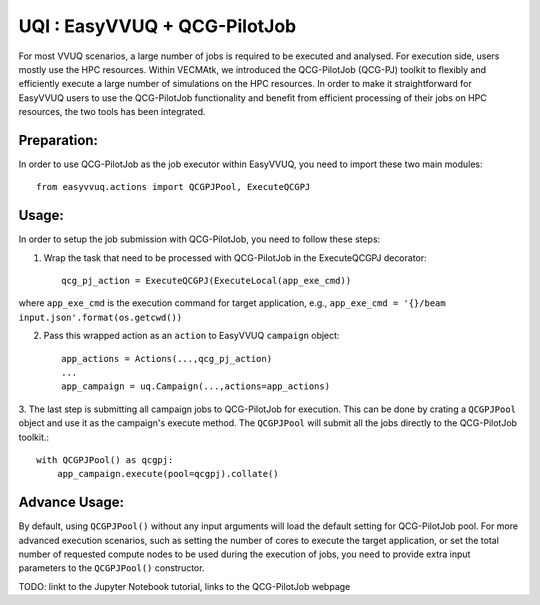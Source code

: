 UQI : EasyVVUQ + QCG-PilotJob
=============================
For most VVUQ scenarios, a large number of jobs is required to be executed and analysed.
For execution side, users mostly use the HPC resources.
Within VECMAtk, we introduced the QCG-PilotJob (QCG-PJ) toolkit to flexibly and efficiently execute
a large number of simulations on the HPC resources.
In order to make it straightforward for EasyVVUQ users to use the QCG-PilotJob functionality and benefit from
efficient processing of their jobs on HPC resources, the two tools has been integrated.

Preparation:
------------
In order to use QCG-PilotJob as the job executor within EasyVVUQ, you need to import these two main modules::

    from easyvvuq.actions import QCGPJPool, ExecuteQCGPJ


Usage:
------
In order to setup the job submission with QCG-PilotJob, you need to follow these steps:

1. Wrap the task that need to be processed with QCG-PilotJob in the ExecuteQCGPJ decorator::

    qcg_pj_action = ExecuteQCGPJ(ExecuteLocal(app_exe_cmd))

where ``app_exe_cmd`` is the execution command for target application, e.g., ``app_exe_cmd = '{}/beam input.json'.format(os.getcwd())``

2. Pass this wrapped action as an ``action`` to EasyVVUQ ``campaign`` object::

    app_actions = Actions(...,qcg_pj_action)
    ...
    app_campaign = uq.Campaign(...,actions=app_actions)

3. The last step is submitting all campaign jobs to QCG-PilotJob for execution.
This can be done by crating a ``QCGPJPool`` object and use it as the campaign's execute method.
The ``QCGPJPool`` will submit all the jobs directly to the QCG-PilotJob toolkit.::
    
    with QCGPJPool() as qcgpj:
        app_campaign.execute(pool=qcgpj).collate()


Advance Usage:
--------------
By default, using ``QCGPJPool()`` without any input arguments will load the default setting for QCG-PilotJob pool.
For more advanced execution scenarios, such as setting the number of cores to execute the target application,
or set the total number of requested compute nodes to be used during the execution of jobs,
you need to provide extra input parameters to the ``QCGPJPool()`` constructor.

TODO: linkt to the Jupyter Notebook tutorial, links to the QCG-PilotJob webpage









 
